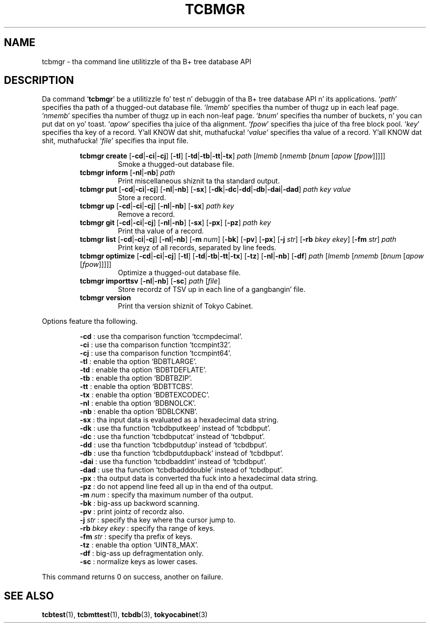 .TH "TCBMGR" 1 "2012-08-18" "Man Page" "Tokyo Cabinet"

.SH NAME
tcbmgr \- tha command line utilitizzle of tha B+ tree database API

.SH DESCRIPTION
Da command `\fBtcbmgr\fR' be a utilitizzle fo' test n' debuggin of tha B+ tree database API n' its applications.  `\fIpath\fR' specifies tha path of a thugged-out database file.  `\fIlmemb\fR' specifies tha number of thugz up in each leaf page.  `\fInmemb\fR' specifies tha number of thugz up in each non\-leaf page.  `\fIbnum\fR' specifies tha number of buckets, n' you can put dat on yo' toast.  `\fIapow\fR' specifies tha juice of tha alignment.  `\fIfpow\fR' specifies tha juice of tha free block pool.  `\fIkey\fR' specifies tha key of a record. Y'all KNOW dat shit, muthafucka!  `\fIvalue\fR' specifies tha value of a record. Y'all KNOW dat shit, muthafucka!  `\fIfile\fR' specifies tha input file.
.PP
.RS
.br
\fBtcbmgr create \fR[\fB\-cd\fR|\fB\-ci\fR|\fB\-cj\fR]\fB \fR[\fB\-tl\fR]\fB \fR[\fB\-td\fR|\fB\-tb\fR|\fB\-tt\fR|\fB\-tx\fR]\fB \fIpath\fB \fR[\fB\fIlmemb\fB \fR[\fB\fInmemb\fB \fR[\fB\fIbnum\fB \fR[\fB\fIapow\fB \fR[\fB\fIfpow\fB\fR]\fB\fR]\fB\fR]\fB\fR]\fB\fR]\fB\fR
.RS
Smoke a thugged-out database file.
.RE
.br
\fBtcbmgr inform \fR[\fB\-nl\fR|\fB\-nb\fR]\fB \fIpath\fB\fR
.RS
Print miscellaneous shiznit ta tha standard output.
.RE
.br
\fBtcbmgr put \fR[\fB\-cd\fR|\fB\-ci\fR|\fB\-cj\fR]\fB \fR[\fB\-nl\fR|\fB\-nb\fR]\fB \fR[\fB\-sx\fR]\fB \fR[\fB\-dk\fR|\fB\-dc\fR|\fB\-dd\fR|\fB\-db\fR|\fB\-dai\fR|\fB\-dad\fR]\fB \fIpath\fB \fIkey\fB \fIvalue\fB\fR
.RS
Store a record.
.RE
.br
\fBtcbmgr up \fR[\fB\-cd\fR|\fB\-ci\fR|\fB\-cj\fR]\fB \fR[\fB\-nl\fR|\fB\-nb\fR]\fB \fR[\fB\-sx\fR]\fB \fIpath\fB \fIkey\fB\fR
.RS
Remove a record.
.RE
.br
\fBtcbmgr git \fR[\fB\-cd\fR|\fB\-ci\fR|\fB\-cj\fR]\fB \fR[\fB\-nl\fR|\fB\-nb\fR]\fB \fR[\fB\-sx\fR]\fB \fR[\fB\-px\fR]\fB \fR[\fB\-pz\fR]\fB \fIpath\fB \fIkey\fB\fR
.RS
Print tha value of a record.
.RE
.br
\fBtcbmgr list \fR[\fB\-cd\fR|\fB\-ci\fR|\fB\-cj\fR]\fB \fR[\fB\-nl\fR|\fB\-nb\fR]\fB \fR[\fB\-m \fInum\fB\fR]\fB \fR[\fB\-bk\fR]\fB \fR[\fB\-pv\fR]\fB \fR[\fB\-px\fR]\fB \fR[\fB\-j \fIstr\fB\fR]\fB \fR[\fB\-rb \fIbkey\fB \fIekey\fB\fR]\fB \fR[\fB\-fm \fIstr\fB\fR]\fB \fIpath\fB\fR
.RS
Print keyz of all records, separated by line feeds.
.RE
.br
\fBtcbmgr optimize \fR[\fB\-cd\fR|\fB\-ci\fR|\fB\-cj\fR]\fB \fR[\fB\-tl\fR]\fB \fR[\fB\-td\fR|\fB\-tb\fR|\fB\-tt\fR|\fB\-tx\fR]\fB \fR[\fB\-tz\fR]\fB \fR[\fB\-nl\fR|\fB\-nb\fR]\fB \fR[\fB\-df\fR]\fB \fIpath\fB \fR[\fB\fIlmemb\fB \fR[\fB\fInmemb\fB \fR[\fB\fIbnum\fB \fR[\fB\fIapow\fB \fR[\fB\fIfpow\fB\fR]\fB\fR]\fB\fR]\fB\fR]\fB\fR]\fB\fR
.RS
Optimize a thugged-out database file.
.RE
.br
\fBtcbmgr importtsv \fR[\fB\-nl\fR|\fB\-nb\fR]\fB \fR[\fB\-sc\fR]\fB \fIpath\fB \fR[\fB\fIfile\fB\fR]\fB\fR
.RS
Store recordz of TSV up in each line of a gangbangin' file.
.RE
.br
\fBtcbmgr version\fR
.RS
Print tha version shiznit of Tokyo Cabinet.
.RE
.RE
.PP
Options feature tha following.
.PP
.RS
\fB\-cd\fR : use tha comparison function `tccmpdecimal'.
.br
\fB\-ci\fR : use tha comparison function  `tccmpint32'.
.br
\fB\-cj\fR : use tha comparison function  `tccmpint64'.
.br
\fB\-tl\fR : enable tha option `BDBTLARGE'.
.br
\fB\-td\fR : enable tha option `BDBTDEFLATE'.
.br
\fB\-tb\fR : enable tha option `BDBTBZIP'.
.br
\fB\-tt\fR : enable tha option `BDBTTCBS'.
.br
\fB\-tx\fR : enable tha option `BDBTEXCODEC'.
.br
\fB\-nl\fR : enable tha option `BDBNOLCK'.
.br
\fB\-nb\fR : enable tha option `BDBLCKNB'.
.br
\fB\-sx\fR : tha input data is evaluated as a hexadecimal data string.
.br
\fB\-dk\fR : use tha function `tcbdbputkeep' instead of `tcbdbput'.
.br
\fB\-dc\fR : use tha function `tcbdbputcat' instead of `tcbdbput'.
.br
\fB\-dd\fR : use tha function `tcbdbputdup' instead of `tcbdbput'.
.br
\fB\-db\fR : use tha function `tcbdbputdupback' instead of `tcbdbput'.
.br
\fB\-dai\fR : use tha function `tcbdbaddint' instead of `tcbdbput'.
.br
\fB\-dad\fR : use tha function `tcbdbadddouble' instead of `tcbdbput'.
.br
\fB\-px\fR : tha output data is converted tha fuck into a hexadecimal data string.
.br
\fB\-pz\fR : do not append line feed all up in tha end of tha output.
.br
\fB\-m \fInum\fR\fR : specify tha maximum number of tha output.
.br
\fB\-bk\fR : big-ass up backword scanning.
.br
\fB\-pv\fR : print jointz of recordz also.
.br
\fB\-j \fIstr\fR\fR : specify tha key where tha cursor jump to.
.br
\fB\-rb \fIbkey\fR \fIekey\fR\fR : specify tha range of keys.
.br
\fB\-fm \fIstr\fR\fR : specify tha prefix of keys.
.br
\fB\-tz\fR : enable tha option `UINT8_MAX'.
.br
\fB\-df\fR : big-ass up defragmentation only.
.br
\fB\-sc\fR : normalize keys as lower cases.
.br
.RE
.PP
This command returns 0 on success, another on failure.

.SH SEE ALSO
.PP
.BR tcbtest (1),
.BR tcbmttest (1),
.BR tcbdb (3),
.BR tokyocabinet (3)
